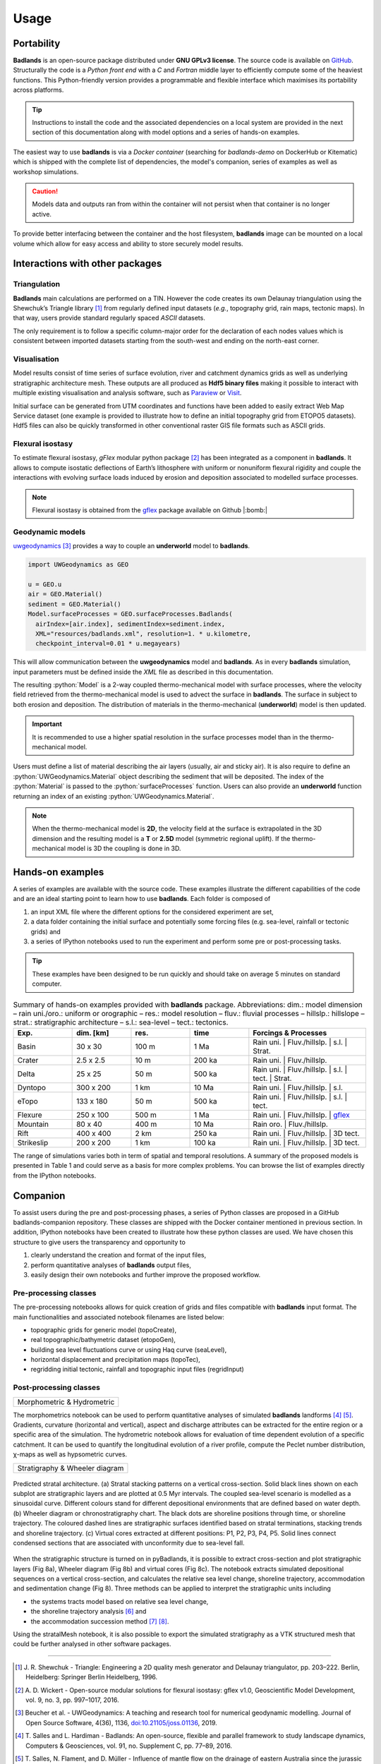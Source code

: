 ###################
Usage
###################

.. image:: img/fig7.jpg
   :scale: 70 %
   :alt: strat
   :align: center

Portability
--------------

**Badlands** is an open-source package distributed under **GNU GPLv3 license**. The source code is available on `GitHub`_. Structurally the code is a *Python front end* with a *C* and *Fortran* middle layer to efficiently compute some of the heaviest functions. This Python-friendly version provides a programmable and flexible interface which maximises its portability across platforms.

.. _`GitHub`: https://github.com/badlands-model/badlands

.. tip::
  Instructions to install the code and the associated dependencies on a local system are provided in the next section of this documentation along with model options and a series of hands-on examples.

The easiest way to use **badlands** is via a *Docker container* (searching for *badlands-demo* on DockerHub or Kitematic) which is shipped with the complete list of dependencies, the model's companion, series of examples as well as workshop simulations.

.. caution::
  Models data and outputs ran from within the container will not persist when that container is no longer active.

To provide better interfacing between the container and the host filesystem, **badlands** image can be mounted on a local volume which allow for easy access and ability to store securely model results.

Interactions with other packages
--------------------------------

Triangulation
^^^^^^^^^^^^^

**Badlands** main calculations are performed on a TIN. However the code creates its own Delaunay triangulation using the Shewchuk’s Triangle library [1]_ from regularly defined input datasets (*e.g.*, topography grid, rain maps, tectonic maps). In that way, users provide standard regularly spaced *ASCII* datasets.

The only requirement is to follow a specific column-major order for the declaration of each nodes values which is consistent between imported datasets starting from the south-west and ending on the north-east corner.

Visualisation
^^^^^^^^^^^^^

Model results consist of time series of surface evolution, river and catchment dynamics grids as well as underlying stratigraphic architecture mesh. These outputs are all produced as **Hdf5 binary files** making it possible to interact with multiple existing visualisation and analysis software, such as Paraview_ or Visit_.

.. _Paraview: http://www.paraview.org
.. _Visit: https://wci.llnl.gov/simulation/computer-codes/visit/

Initial surface can be generated from UTM coordinates and functions have been added to easily extract Web Map Service dataset (one example is provided to illustrate how to define an initial topography grid from ETOPO5 datasets). Hdf5 files can also be quickly transformed in other conventional raster GIS file formats such as ASCII grids.

Flexural isostasy
^^^^^^^^^^^^^^^^^

To estimate flexural isostasy, *gFlex* modular python package [2]_ has been integrated as a component in **badlands**. It allows to compute isostatic deflections of Earth’s lithosphere with uniform or nonuniform flexural rigidity and couple the interactions with evolving surface loads induced by erosion and deposition associated to modelled surface processes.

.. Note::
      Flexural isostasy is obtained from the gflex_ package available on Github |:bomb:|

.. _gflex: https://github.com/awickert/gFlex

Geodynamic models
^^^^^^^^^^^^^^^^^

.. image:: img/collision_wedge.gif
   :scale: 100 %
   :alt: capability
   :align: center


uwgeodynamics_ [3]_ provides a way to couple an **underworld** model to **badlands**.

.. _uwgeodynamics: https://github.com/underworldcode/UWGeodynamics


.. code:: python

  import UWGeodynamics as GEO

  u = GEO.u
  air = GEO.Material()
  sediment = GEO.Material()
  Model.surfaceProcesses = GEO.surfaceProcesses.Badlands(
    airIndex=[air.index], sedimentIndex=sediment.index,
    XML="resources/badlands.xml", resolution=1. * u.kilometre,
    checkpoint_interval=0.01 * u.megayears)

This will allow communication between the **uwgeodynamics** model and **badlands**. As in every **badlands** simulation, input parameters must be defined inside the *XML* file as described in this documentation.

.. role:: python(code)
    :language: py

The resulting :python:`Model` is a 2-way coupled thermo-mechanical model with surface processes, where the velocity field retrieved from the thermo-mechanical model is used to advect the surface in **badlands**. The surface in subject to both erosion and deposition. The distribution of materials in the thermo-mechanical (**underworld**) model is then updated.

.. important::
  It is recommended to use a higher spatial resolution in the surface processes model than in the thermo-mechanical model.


Users must define a list of material describing the air layers (usually, air and sticky air). It is also require to define an :python:`UWGeodynamics.Material` object describing the sediment that will be deposited. The index of the :python:`Material` is passed to the :python:`surfaceProcesses` function. Users can also provide an **underworld** function returning an index of an existing :python:`UWGeodynamics.Material`.


.. note::
  When the thermo-mechanical model is **2D**, the velocity field at the surface is extrapolated in the 3D dimension and the resulting model is a **T** or **2.5D** model (symmetric regional uplift). If the thermo-mechanical model is 3D the coupling is done in 3D.

Hands-on examples
-----------------

A series of examples are available with the source code. These examples illustrate the different capabilities of the code and are an ideal starting point to learn how to use **badlands**. Each folder is composed of

1. an input XML file where the different options for the considered experiment are set,
2. a data folder containing the initial surface and potentially some forcing files (e.g. sea-level, rainfall or tectonic grids) and
3. a series of IPython notebooks used to run the experiment and perform some pre or post-processing tasks.

.. tip::
  These examples have been designed to be run quickly and should take on average 5 minutes on standard computer.

.. list-table:: Summary of hands-on examples provided with **badlands** package. Abbreviations: dim.: model dimension – rain uni./oro.: uniform or orographic – res.: model resolution – fluv.: fluvial processes – hillslp.: hillslope – strat.: stratigraphic architecture – s.l.: sea-level – tect.: tectonics.
   :widths: 15 15 15 15 30
   :header-rows: 1

   * - Exp.
     - dim. [km]
     - res.
     - time
     - Forcings & Processes
   * - Basin
     - 30 x 30
     - 100 m
     - 1 Ma
     - Rain uni.   |  Fluv./hillslp.   |   s.l.  |  Strat.
   * - Crater
     - 2.5 x 2.5
     - 10 m
     - 200 ka
     - Rain uni.   |       Fluv./hillslp.
   * - Delta
     - 25 x 25
     - 50 m
     - 500 ka
     - Rain uni.   |   Fluv./hillslp.   |   s.l.     | tect.    |  Strat.
   * - Dyntopo
     - 300 x 200
     - 1 km
     - 10 Ma
     - Rain uni.   |   Fluv./hillslp.   |   s.l.
   * - eTopo
     - 133 x 180
     - 50 m
     - 500 ka
     - Rain uni.   |   Fluv./hillslp.   |   s.l.   | tect.
   * - Flexure
     - 250 x 100
     - 500 m
     - 1 Ma
     - Rain uni.   |   Fluv./hillslp.   |   gflex_
   * - Mountain
     - 80 x 40
     - 400 m
     - 10 Ma
     - Rain oro.    |  Fluv./hillslp.
   * - Rift
     - 400 x 400
     - 2 km
     - 250 ka
     - Rain uni.    |    Fluv./hillslp.   |   3D tect.
   * - Strikeslip
     - 200 x 200
     - 1 km
     - 100 ka
     - Rain uni.    |    Fluv./hillslp.   |   3D tect.


The range of simulations varies both in term of spatial and temporal resolutions. A summary of the proposed models is presented in Table 1 and could serve as a basis for more complex problems. You can browse the list of examples directly from the IPython notebooks.

Companion
-----------------

To assist users during the pre and post-processing phases, a series of Python classes are proposed in a GitHub badlands-companion repository. These classes are shipped with the Docker container mentioned in previous section. In addition, IPython notebooks have been created to illustrate how these python classes are used. We have chosen this structure to give users the transparency and opportunity to


1. clearly understand the creation and format of the input files,
2. perform quantitative analyses of **badlands** output files,
3. easily design their own notebooks and further improve the proposed workflow.


Pre-processing classes
^^^^^^^^^^^^^^^^^^^^^^

The pre-processing notebooks allows for quick creation of grids and files compatible with **badlands** input format. The main functionalities and associated notebook filenames are listed below:

+ topographic grids for generic model (topoCreate),
+ real topographic/bathymetric dataset (etopoGen),
+ building sea level fluctuations curve or using Haq curve (seaLevel),
+ horizontal displacement and precipitation maps (topoTec),
+ regridding initial tectonic, rainfall and topographic input files (regridInput)


Post-processing classes
^^^^^^^^^^^^^^^^^^^^^^^



+------------------------------+
| Morphometric & Hydrometric   |
+------------------------------+

The morphometrics notebook can be used to perform quantitative analyses of simulated **badlands** landforms [4]_ [5]_. Gradients, curvature (horizontal and vertical), aspect and discharge attributes can be extracted for the entire region or a specific area of the simulation. The hydrometric notebook allows for evaluation of time dependent evolution of a specific catchment. It can be used to quantify the longitudinal evolution of a river profile, compute the Peclet number distribution, χ-maps as well as hypsometric curves.


+---------------------------------+
| Stratigraphy & Wheeler diagram  |
+---------------------------------+

.. figure:: img/fig7_new.png
   :scale: 45 %
   :alt: capability
   :align: center

   Predicted stratal architecture. (a) Stratal stacking patterns on a vertical cross-section. Solid black lines shown on each subplot are stratigraphic layers and are plotted at 0.5 Myr intervals. The coupled sea-level scenario is modelled as a sinusoidal curve. Different colours stand for different depositional environments that are defined based on water depth. (b) Wheeler diagram or chronostratigraphy chart. The black dots are shoreline positions through time, or shoreline trajectory. The coloured dashed lines are stratigraphic surfaces identified based on stratal terminations, stacking trends and shoreline trajectory. (c) Virtual cores extracted at different positions: P1, P2, P3, P4, P5. Solid lines connect condensed sections that are associated with unconformity due to sea-level fall.


When the stratigraphic structure is turned on in pyBadlands, it is possible to extract cross-section and plot stratigraphic layers (Fig 8a), Wheeler diagram (Fig 8b) and virtual cores (Fig 8c). The notebook extracts simulated depositional sequences on a vertical cross-section, and calculates the relative sea level change, shoreline trajectory, accommodation and sedimentation change (Fig 8). Three methods can be applied to interpret the stratigraphic units including

+ the systems tracts model based on relative sea level change,
+ the shoreline trajectory analysis [6]_ and
+ the accommodation succession method [7]_ [8]_.

Using the stratalMesh notebook, it is also possible to export the simulated stratigraphy as a VTK structured mesh that could be further analysed in other software packages.


----------

.. [1] J. R. Shewchuk -
  Triangle: Engineering a 2D quality mesh generator and Delaunay triangulator, pp. 203–222. Berlin, Heidelberg: Springer Berlin Heidelberg, 1996.

.. [2] A. D. Wickert -
  Open-source modular solutions for flexural isostasy: gflex v1.0, Geoscientific Model Development, vol. 9, no. 3, pp. 997–1017, 2016.


.. [3] Beucher et al. -
  UWGeodynamics: A teaching and research tool for numerical geodynamic modelling. Journal of Open Source Software, 4(36), 1136, `doi:10.21105/joss.01136`_, 2019.


.. [4] T. Salles and L. Hardiman -
  Badlands: An open-source, flexible and parallel framework to study landscape dynamics, Computers & Geosciences, vol. 91, no. Supplement C, pp. 77–89, 2016.


.. [5] T. Salles, N. Flament, and D. Müller -
  Influence of mantle flow on the drainage of eastern Australia since the jurassic period, Geochemistry, Geophysics, Geosystems, vol. 18, no. 1, pp. 280–305, 2017.


.. [6] W. Helland-Hansen and G. Hampson -
  Trajectory analysis: concepts and applications, Basin Research, vol. 21, no. 5, pp. 454–483, 2009.

.. [7] J. Neal and V. Abreu -
  Sequence stratigraphy hierarchy and the accommodation succession method, Geology, vol. 37, no. 9, pp. 779–782, 2009.

.. [8] J. E. Neal, V. Abreu, K. M. Bohacs, H. R. Feldman, and K. H. Pederson -
 Accommodation succession (δa/δs) sequence stratigraphy: observational method, utility and insights into sequence boundary formation, Journal of the Geological Society, vol. 173, no. 5, pp. 803–816, 2016.


.. _`doi:10.21105/joss.01136`: https://doi.org/10.21105/joss.01136
